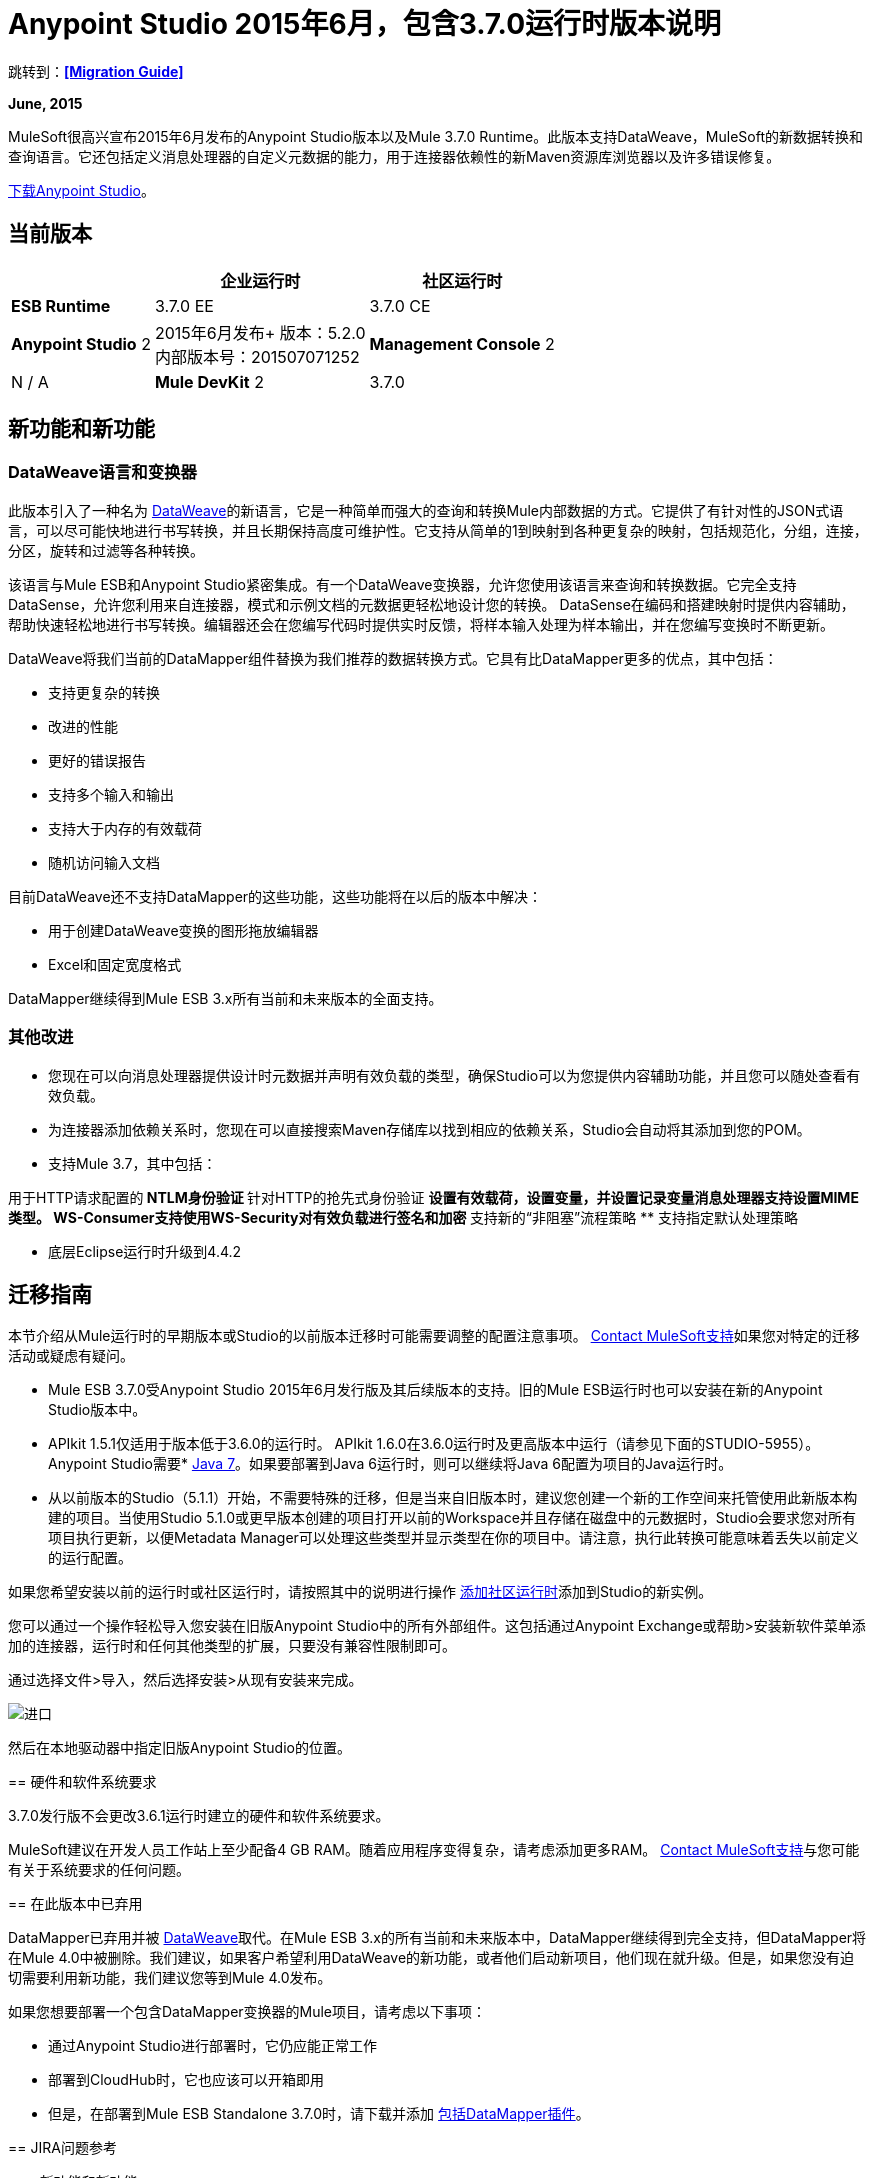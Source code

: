 =  Anypoint Studio 2015年6月，包含3.7.0运行时版本说明
:keywords: release notes, dataweave

跳转到：*<<Migration Guide>>*

*June, 2015*

MuleSoft很高兴宣布2015年6月发布的Anypoint Studio版本以及Mule 3.7.0 Runtime。此版本支持DataWeave，MuleSoft的新数据转换和查询语言。它还包括定义消息处理器的自定义元数据的能力，用于连接器依赖性的新Maven资源库浏览器以及许多错误修复。

link:https://www.mulesoft.com/lp/dl/studio[下载Anypoint Studio]。

== 当前版本

[%header%autowidth.spread]
|===
|  |企业运行时 |社区运行时
| *ESB Runtime*
| 3.7.0 EE +
| 3.7.0 CE +
| *Anypoint Studio*
2 + | 2015年6月发布+
版本：5.2.0 +
内部版本号：201507071252
| *Management Console*
2 + | N / A
| *Mule DevKit*
2 + | 3.7.0
| *APIkit*
2 + |版本：1.7.0
|===

== 新功能和新功能

===  DataWeave语言和变换器

此版本引入了一种名为 link:/mule-user-guide/v/3.7/dataweave[DataWeave]的新语言，它是一种简单而强大的查询和转换Mule内部数据的方式。它提供了有针对性的JSON式语言，可以尽可能快地进行书写转换，并且长期保持高度可维护性。它支持从简单的1到映射到各种更复杂的映射，包括规范化，分组，连接，分区，旋转和过滤等各种转换。

该语言与Mule ESB和Anypoint Studio紧密集成。有一个DataWeave变换器，允许您使用该语言来查询和转换数据。它完全支持DataSense，允许您利用来自连接器，模式和示例文档的元数据更轻松地设计您的转换。 DataSense在编码和搭建映射时提供内容辅助，帮助快速轻松地进行书写转换。编辑器还会在您编写代码时提供实时反馈，将样本输入处理为样本输出，并在您编写变换时不断更新。

DataWeave将我们当前的DataMapper组件替换为我们推荐的数据转换方式。它具有比DataMapper更多的优点，其中包括：

* 支持更复杂的转换
* 改进的性能
* 更好的错误报告
* 支持多个输入和输出
* 支持大于内存的有效载荷
* 随机访问输入文档

目前DataWeave还不支持DataMapper的这些功能，这些功能将在以后的版本中解决：

* 用于创建DataWeave变换的图形拖放编辑器
*  Excel和固定宽度格式

DataMapper继续得到Mule ESB 3.x所有当前和未来版本的全面支持。

=== 其他改进

* 您现在可以向消息处理器提供设计时元数据并声明有效负载的类型，确保Studio可以为您提供内容辅助功能，并且您可以随处查看有效负载。
* 为连接器添加依赖关系时，您现在可以直接搜索Maven存储库以找到相应的依赖关系，Studio会自动将其添加到您的POM。

* 支持Mule 3.7，其中包括：

用于HTTP请求配置的**  NTLM身份验证
** 针对HTTP的抢先式身份验证
** 设置有效载荷，设置变量，并设置记录变量消息处理器支持设置MIME类型。
WS-Consumer支持使用WS-Security对有效负载进行签名和加密
** 支持新的“非阻塞”流程策略
** 支持指定默认处理策略

* 底层Eclipse运行时升级到4.4.2

== 迁移指南

本节介绍从Mule运行时的早期版本或Studio的以前版本迁移时可能需要调整的配置注意事项。 https://www.mulesoft.com/support-and-services/mule-esb-support-license-subscription[Contact MuleSoft支持]如果您对特定的迁移活动或疑虑有疑问。

*  Mule ESB 3.7.0受Anypoint Studio 2015年6月发行版及其后续版本的支持。旧的Mule ESB运行时也可以安装在新的Anypoint Studio版本中。
*  APIkit 1.5.1仅适用于版本低于3.6.0的运行时。 APIkit 1.6.0在3.6.0运行时及更高版本中运行（请参见下面的STUDIO-5955）。
Anypoint Studio需要*  http://www.oracle.com/technetwork/java/javase/downloads/java-archive-downloads-javase7-521261.html[Java 7]。如果要部署到Java 6运行时，则可以继续将Java 6配置为项目的Java运行时。
* 从以前版本的Studio（5.1.1）开始，不需要特殊的迁移，但是当来自旧版本时，建议您创建一个新的工作空间来托管使用此新版本构建的项目。当使用Studio 5.1.0或更早版本创建的项目打开以前的Workspace并且存储在磁盘中的元数据时，Studio会要求您对所有项目执行更新，以便Metadata Manager可以处理这些类型并显示类型在你的项目中。请注意，执行此转换可能意味着丢失以前定义的运行配置。


如果您希望安装以前的运行时或社区运行时，请按照其中的说明进行操作
link:/anypoint-studio/v/5/adding-community-runtime[添加社区运行时]添加到Studio的新实例。

您可以通过一个操作轻松导入您安装在旧版Anypoint Studio中的所有外部组件。这包括通过Anypoint Exchange或帮助>安装新软件菜单添加的连接器，运行时和任何其他类型的扩展，只要没有兼容性限制即可。

通过选择文件>导入，然后选择安装>从现有安装来完成。

image:import_extensions.png[进口]

然后在本地驱动器中指定旧版Anypoint Studio的位置。
====

== 硬件和软件系统要求

3.7.0发行版不会更改3.6.1运行时建立的硬件和软件系统要求。

MuleSoft建议在开发人员工作站上至少配备4 GB RAM。随着应用程序变得复杂，请考虑添加更多RAM。 https://www.mulesoft.com/support-and-services/mule-esb-support-license-subscription[Contact MuleSoft支持]与您可能有关于系统要求的任何问题。

== 在此版本中已弃用

DataMapper已弃用并被 link:/mule-user-guide/v/3.7/dataweave[DataWeave]取代。在Mule ESB 3.x的所有当前和未来版本中，DataMapper继续得到完全支持，但DataMapper将在Mule 4.0中被删除。我们建议，如果客户希望利用DataWeave的新功能，或者他们启动新项目，他们现在就升级。但是，如果您没有迫切需要利用新功能，我们建议您等到Mule 4.0发布。

如果您想要部署一个包含DataMapper变换器的Mule项目，请考虑以下事项：

* 通过Anypoint Studio进行部署时，它仍应能正常工作
* 部署到CloudHub时，它也应该可以开箱即用
* 但是，在部署到Mule ESB Standalone 3.7.0时，请下载并添加 link:/anypoint-studio/v/5/including-the-datamapper-plugin[包括DataMapper插件]。

==  JIRA问题参考

=== 新功能和新功能

[%header,cols="25a,75a"]
|===
|问题|说明
| STUDIO-5956 |后台数据感知 - 改进缓存锁定。
| STUDIO-5957 |后台数据感知 - 为DataSense作业创建一个串行后台处理队列
| STUDIO-5959 |后台数据感知 - 错误处理
| STUDIO-5960 |背景中的数据感知 -  UI反馈
| STUDIO-6013 |登录平台进行交流和CloudHub
| STUDIO-6025 |字段标签不会在DataSense Explorer中呈现
| STUDIO-6221 | SVR  - 将轻质主题应用于Studio
| STUDIO-6301 | Dark \ Light主题 - 在属性编辑器中更改样式
| STUDIO-6303 |黑暗\灯光主题 - 适应新布局和新图标的画布
| STUDIO-6338 |黑暗主题 - 启用与主题切换图标
| STUDIO-6384 |元数据管理器
| STUDIO-6462 |自定义元数据定义：添加对动态类型的支持
| STUDIO-6535 |示例数据需要更好的文件名
| STUDIO-6536 |变换：将格式添加到预览和颜色突出显示
| STUDIO-6655 |添加<non-blocking-processing-strategy name="foo"/>
| STUDIO-6673 |改进DataWeave中的CSV支持
| STUDIO-6715 |从现有项目迁移DataSense缓存
|===

=== 错误修正

[%header,cols="25a,75a"]
|===
|问题|说明
| STUDIO-459 |无法在同一个mflow中创建第二个流时添加响应
| STUDIO-3092 | "Message Chunk Splitter"描述来自"Collection Splitter"
| STUDIO-5553 |新启动器 - 重新部署失败
| STUDIO-5859 | 3.6 Studio帮助提供了不正确的信息
| STUDIO-5870 |部署到CloudHub  - 更改项目后不会清理某些字段
| STUDIO-5872 |部署到CloudHub  - 环境行为尚不清楚
| STUDIO-5876 |使用直接编辑更改显示名称时，会重置HTTP连接器配置
| STUDIO-5946 |新容器：我可以在另一个流的Source区域内拖放一个流
| STUDIO-5948 |撤销在脚本编辑器中不起作用
| STUDIO-5968 |当项目基于Maven时，DataMapper不会自动添加到pom文件中
| STUDIO-5971 |当自动向pom文件添加依赖项时，不会添加<inclusion>元素
| STUDIO-5973 | src / main / api目录未被添加为具有APIkit的Maven项目中的资源文件夹
| STUDIO-5984 | HTTP请求 - 不支持具有自定义baseUriParameters的RAML。只有{版本}被正确处理
| STUDIO-5985 | HTTP请求 - 在更改RAML时将RAML字段设置为空白
| STUDIO-5993 |拖动到画布时，子流不会获得唯一的名称
| STUDIO-5995 | HTTP请求 - 在未填写任何字段的情况下在配置中单击“确定”时的NPE
| STUDIO-6001 |调试器 - 当用断点删除MP时，它们会在下一个MP中结束
| STUDIO-6007 |轮询 - 第一次打开编辑器时默认选择轮询选项
| STUDIO-6010 |调试器 - 评估Mule表达式窗口 - 记住位置和大小不起作用
| STUDIO-6017 | HTTP请求 - 默认主机和端口仅在点击BROWSE按钮后填充
| STUDIO-6023 | "Refresh metadata"抛出NullPointerException
| STUDIO-6040 | Studio删除项目中的所有SQL查询
| STUDIO-6049 |支持部署新的Siebel连接器
| STUDIO-6052 |全局配置 - 未在所选项目中创建连接器配置
| STUDIO-6055 |无法使用Maven部署启动应用程序
| STUDIO-6098 |导入/导出 - 导出项目中保存的上次导出目标路径
| STUDIO-6102 |后台数据感知 - 查询构建器 - 在获取元数据前首次打开空白
| STUDIO-6103 | HTTP连接器 - 当编辑器有空字段时，单击刷新元数据链接不会执行任何操作。
| STUDIO-6105 |后台数据感知 - 更改操作时的NPE
| STUDIO-6118 |背景中的DataSense  - 打开编辑器时错误消息显示在错误的位置
| STUDIO-6119 |背景中的DataSense  - 错误消息会多次显示
| STUDIO-6120 |背景中的DS  - 修复SAP元数据检索
使用旧服务器启动应用程序时，| STUDIO-6121 | NPE
| STUDIO-6123 | DataMapper  - 在使用Pojos集合作为输入时，为数据集生成错误的输入元数据。
| STUDIO-6126 |工作室登录 - 现在注册链接不起作用
| STUDIO-6129 |背景中的DataSense  - 在编辑错误消息中的连接器后，域XML配置更改为投影XML配置
| STUDIO-6133 |元数据传播不适用于子流
| STUDIO-6135 | Studio用户界面包含添加拦截器的对话框，但JSON模式验证器不支持它们
| STUDIO-6139 |后台数据感知 - 当邮件过长时，错误通知对话框会丢失按钮。
| STUDIO-6145 |背景中的数据感知 - 当更改元数据树时，重点显示NPE
| STUDIO-6146 | HTTP入站端点 - 编辑配置端口下载到XML后
| STUDIO-6153 | Datasense  - 比较实际元数据传播和预期元数据传播的数据类型时遇到的问题。
| STUDIO-6154 | Datasense  - 比较实际元数据传播和预期元数据传播的数据类型时遇到的问题。
| STUDIO-6155 |导出项目时导入/导出NPE
| STUDIO-6157 |后台数据感知 - 使用元数据缓存进行自动完成的MP在获取元数据后不会刷新
| STUDIO-6162 |元数据传播 - 在元数据树中过滤来自批处理的元数据时出现StackOverflow异常
| STUDIO-6163 |查询构建器 - 清除元数据缓存后未识别的字段
| STUDIO-6165 |缓存TTL错误地记录为秒
| STUDIO-6177 | Studio Login  - 使用2个字母的域部署到CloudHub时的NPE
| STUDIO-6185 |登录 - 支持首选项中的自定义网址
| STUDIO-6186 |入站端点API网关：编辑配置端口被下载到XML后
| STUDIO-6193 | Studio Login  - 在CloudHub部署中未完全显示域标准
| STUDIO-6195 |工作室登录 - 在URL首选项中添加一条消息以防止出现错误
| STUDIO-6196 | Studio Login  - 在CloudHub对话框中多次请求登录
| STUDIO-6198 |工作室登录 - 在首选项中移除对自定义网址的支持
| STUDIO-6204 |工作室登录 -  CloudHub偏好设置不再显示
| STUDIO-6079 |启用了DataSense的字段呈现错误
| STUDIO-6203 |工作室登录 - 用户名未完全显示
| STUDIO-6269 |转换：删除转换消息处理器时，应该提示删除文件
| STUDIO-6311 |升级Studio插件会导致Eclipse Luna缺少Maven支持
| STUDIO-6321 | SAP本机库最终无法识别
| STUDIO-6365 |转换：在DW脚本中发生错误时，ErrorMaker未放置在消息处理器上
| STUDIO-6416 |转换：消息处理器不传播POJO元数据
| STUDIO-6427 |转换：脚本中的错误标记问题
| STUDIO-6489 |自定义元数据定义：为失败案例添加更好的错误消息
| STUDIO-6492 |可视化重新设计 - 在更改主题时，Connectivity Explorer的图标不会改变
| STUDIO-6506 |变换：键盘操作始终绑定到中间编辑器
| STUDIO-6541 |转换：脚手架不会生成某些字段
| STUDIO-6544 |重命名流程操作应避免编写不支持的章程。
| STUDIO-6557 |转换：自动完成不会添加名称空间声明
| STUDIO-6563 |如果文件系统发生变化，元数据缓存不会刷新。
| STUDIO-6569 |即使在脚本内联时，保存按钮也不会更新XML
| STUDIO-6570 | Maven：从默认POM中移除3.7的DataMapper依赖关系
| STUDIO-6573 |自定义元数据定义 - 保存到DataSense缓存时出错：ConcurrentModificationException
| STUDIO-6590 | ISO-8859-1的MIME类型在UI中显示为ISO Latin-1
| STUDIO-6591 | mule-project.xml中的环境变量："="被添加到mule-app.properties
| STUDIO-6606 |自定义元数据定义：相对路径不起作用
| STUDIO-6612 |支持为使用字节流的连接器定义元数据
| STUDIO-6626 |自定义元数据定义 - 在Linux中不显示CSV表
| STUDIO-6631 |在项目实施后发生NullPointerException
| STUDIO-6633 |转换：As：迭代器不会对元数据做出贡献
| STUDIO-6634 |变换：使用自动完成时，Enum类型显示为空
| STUDIO-6639 |转换消息处理器 - 当快速按下CMD + S很多次时，会引发错误。
| STUDIO-6642 |选择现有的全局配置时，不会加载多级键
| STUDIO-6643 |转换：使用Java输出预览性能的问题
| STUDIO-6657 |转换：CMD + S正在生成，StarckOverflowError
| STUDIO-6658 | Http出站端点不会为报头生成正确的属性
| STUDIO-6660 |部署到CloudHub  - 未读取clubhub.url系统属性
| STUDIO-6662 |自定义元数据定义 - 选择文件时出现验证错误
| STUDIO-6663 |自定义元数据定义 -  Metadata Manager：父元素名称不会被删除
| STUDIO-6665 |自定义元数据定义 - 刷新元数据类型时，元数据树不刷新
| STUDIO-6674 | Metadata Manager  - 无法刷新Java和CSV类型。 NPE被抛出。
| STUDIO-6675 |元数据管理器 - 完成元数据类型刷新时，元数据树不会自动更新。
| STUDIO-6677 |自定义元数据定义 - 使用任何不存在的文件名称启用完成按钮
| STUDIO-6678 |元数据自定义定义 -  Metadata Manager：在删除类型之前询问确认
| STUDIO-6682 | Maven  - 在项目初始化时不会自动刷新相关项
| STUDIO-6683 |自定义元数据定义 - 上下文菜单未在Metadata Manager中显示
| STUDIO-6684 |轻量级主题 -  MS和MP之间的第一个箭头显示错误。
| STUDIO-6686 |自定义Metadata Manager  - 用户定义的CSV字段未在Metadata Manager中显示
| STUDIO-6687 |转换：在自动完成（B2B）中缺少关键字
| STUDIO-6690 |自定义元数据定义 -  Metadata Manager不支持域
| STUDIO-6694 | APIKit插件无法成功构建
| STUDIO-6695 |当输出类型为application / java时，预览不显示错误
| STUDIO-6699 |可视化重新设计 - 在属性编辑器中更改线条样式
| STUDIO-6701 |过滤脚手架树不会保留您以前的选择。
| STUDIO-6702 |自定义元数据定义 - 删除MP中的最后一个自定义定义时，删除XML中的ID引用
| STUDIO-6704 |变换：配置按钮与输入视图中的文本重叠
| STUDIO-6705 |自定义元数据定义：使用XML示例时的NPE
| STUDIO-6706 |将application / csv添加到文件消息处理器中的MIME类型列表中
| STUDIO-6708 |使用元数据导出不会添加.studio文件夹
| STUDIO-6709 |变换：在脚手架中过滤树的问题
| STUDIO-6710 | Studio Visual Redesign  - 更改为Light主题时，全局图标不会更新
| STUDIO-6711 | SVR  - 当没有特定的灯光主题图标时，应使用默认灯光主题图标。
| STUDIO-6712 |元数据传播被DataWeave覆盖
| STUDIO-6713 |变换：键盘快捷键与Java编辑器冲突
| STUDIO-6720 |元数据目录 - 连接器和项目重置元数据应与磁盘上的新目录格式一致
| STUDIO-6725 |变换：模拟Java对象不起作用
| STUDIO-6726 |自定义元数据定义 - 限制可为新的自定义类型名称输入的字符
| STUDIO-6729 |未知的MP标签在包含长文本时未被打包
| STUDIO-6735 |变换：修正class not found错误中的文本
| STUDIO-6736 |转换：将执行验证从错误更改为警告
| STUDIO-6740 |变换：运行时警告被添加到最新的选项卡（映射），无论它们属于何处
| STUDIO-6741 |变换：在脚手架中选择全部不起作用
| STUDIO-6743 |转换：脚手架应该添加引号之间的数字
| STUDIO-6744 |转换：使用Trransform删除多个消息处理器时出现意外错误
| STUDIO-6746 |自定义元数据定义 - 无法将字段添加到基于CSV的类型
| STUDIO-6751 |运行带有错误的项目时缺少验证
| STUDIO-6754 |针对现有项目的DataSense迁移：迁移的类型未反映在Metadata Manager
| STUDIO-6756 |变换：输出组合未对齐
| STUDIO-6758 |元数据目录管理 - 域和类型管理问题。
| STUDIO-6762 |变换：脚手架添加未经检查的兄弟姐妹
| STUDIO-6763 |变换：某些元素中的自动完成问题
| STUDIO-6764 |变换：在POJO中传递问题
| STUDIO-6765 |变换：放大脚手架默认窗口大小
| STUDIO-6766 |查询构建器：无法使用复选框选择所有字段
| STUDIO-6770 |导入项目后无法打开管理元数据类型
| STUDIO-6777 |修复示例数据提供程序中使用的键以获取阅读器对象
|===


=== 的改进

[%header,cols="25a,75a"]
|===
|问题|说明
| STUDIO-781 |除了在窗口小部件对话框中选择一个现有的类以外，还可以节省时间来创建一个类（例如，Component）
| STUDIO-2462 |服务类字段应移至JAX-WS客户端组
| STUDIO-3205 |连接查看可用性改进
| STUDIO-3852 |属性编辑器应该打开放入工作区的新组件
| STUDIO-4227 | DataMapper：在视觉地图中删除过滤器会使文件夹折叠
| STUDIO-4493 |流程参考：显示名称应显示参考流程的名称。
| STUDIO-5645 | WS消费者支持新的HTTP连接器
| STUDIO-5804 |反馈图标应置于箭头之上
| STUDIO-5907 |从全局TCP连接器和WMQ XA连接器中删除“连接器”字
| STUDIO-5926 |更改响应箭头颜色
| STUDIO-5933 |更改"Mule Properties View"选项卡的图标（未选中状态）
| STUDIO-5949 |从属性和调试器选项卡标题中删除"View"
| STUDIO-5982 | HTTP请求 - 应自动检测到根RAML
| STUDIO-5998 |为ClassNameField编辑器添加拖放功能。
| STUDIO-6008 |能够在可视化编辑器中选择MP并调出其XML代码
| STUDIO-6035 |如果您运行未保存的Mule项目，工作室应警告您或自动保存
| STUDIO-6041 |后台数据感知 - 如果第一次失败，取消所有作业（对于给定的一组凭证）
| STUDIO-6043 |后台DataSense  - 当用户更改对象类型时自动刷新DataSense资源管理器
| STUDIO-6046 |背景中的DataSense  - 在类型中显示可视提示时，如果某些内容失败
| STUDIO-6071 |工作室登录 - 登录Web窗口
| STUDIO-6072 | Studio登录 - 首选项页面
| STUDIO-6073 |工作室登录 - 部署到CloudHub
| STUDIO-6140 |后台数据感知 - 使错误文本可选。
| STUDIO-6149 |后台DataSense  - 每次作业完成时都会刷新DataSense资源管理器树。
| STUDIO-6150 |后台DataSense  - 在作业完成时刷新DataMapper编辑器
| STUDIO-3484 |新建属性编辑器：按CMD + S或CTRL + S时，编辑器中的更改应反映在文件中，并且应保存文件
| STUDIO-6233 | DF  - 删除输入标签
| STUDIO-6234 | DF  - 从常量和函数中拆分有效载荷/变量树
| STUDIO-6296 |变换：添加元数据以搜索调色板中的消息处理器
| STUDIO-6402 |转换：脚手架选择应选择/取消选择儿童
| STUDIO-6408 |转换：使用class关键字时，不会自动完成以查找它存在于类路径中的类或验证
| STUDIO-6425 |转换：错误日志应该有脚本行号
| STUDIO-6553 |在调色板中查找"SET"或"REMOVE"时，我们应该将消息处理器列表显示为建议
| STUDIO-6571 | DataSense：重置项目元数据缓存删除已定义的自定义类型
| STUDIO-6588 |将hasHeaders添加到CSV MetaDataModel
| STUDIO-6595 |变换：为输出预览创建树视图
| STUDIO-6615 |标准化HTTP连接器"worker-threading profile"选项中的标签。
| STUDIO-6618 |缓存VCS  - 将缓存拆分为更小的文件以降低合并风险
| STUDIO-6644 |空画布：改进信息
| STUDIO-6645 |修复Studio画布选项卡
| STUDIO-6646 |视觉重新设计：调整标签标签的位置
| STUDIO-6647 |可视化重新设计：修复OSX中的透视标签
| STUDIO-6648 |可视化重新设计：修复文本背景颜色
| STUDIO-6654 |缓存VCS  - 将元数据目录缓存另存为格式化的多行文件
| STUDIO-6680 |添加行时自动完成功能停止工作，并且不存在逗号
| STUDIO-6727 |允许从可配置字段禁用MEL表达式
| STUDIO-6738 |取消标记数据映射器
| STUDIO-6745 |元数据缓存 - 将缓存从".studio"移至"catalog"目录，并使其在Project Navigator下不可见
| STUDIO-6761 |添加图标以显示编辑器中映射的结果。
|===

==  Studio已知问题列表：

* 模板/示例导入不会添加自定义元数据 - （STUDIO-6784）
*   Studio不允许用户将应用程序上传到引用自定义域的cloudhub（STUDIO-6783）

==  DataWeave已知问题列表：

*  POJO传递不起作用
* 使用mocks创建输入时，没有采样器文件验证。 （STUDIO-6390）
* 函数内的值选择器不能使用名称空间前缀（MDF-77）
* 由于操作员没有使用日期（MDF-78）

== 支持资源

* 有关使用3.7.0运行时的Anypoint Studio的更多详细信息，请参阅 link:/release-notes/mule-esb-3.7.0-release-notes[Mule ESB 3.7.0发行说明]
* 有关如何在带有3.7.0运行时的Anypoint Studio中使用新功能和改进功能的说明，请参阅 link:https://docs.mulesoft.com/[MuleSoft的文档]。
* 访问 link:http://forums.mulesoft.com[MuleSoft论坛]提出问题并从Mule广泛的用户群体获得帮助。
* 要访问MuleSoft的专家支持团队，请 link:https://www.mulesoft.com/support-and-services/mule-esb-support-license-subscription[订阅]给Mule ESB Enterprise并登录到MuleSoft的 link:http://www.mulesoft.com/support-login[客户门户]。
